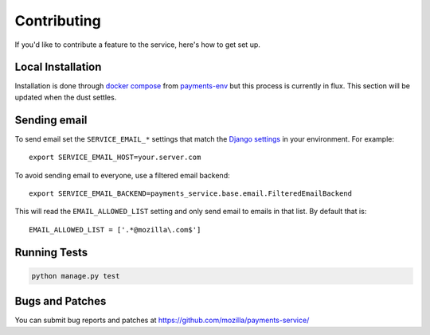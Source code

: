 ============
Contributing
============

If you'd like to contribute a feature to the service, here's how to get set up.

Local Installation
==================

Installation is done through `docker compose`_ from `payments-env`_
but this process is currently in flux. This section will be updated
when the dust settles.

Sending email
=============

To send email set the ``SERVICE_EMAIL_*`` settings that match the `Django settings`_ in your environment. For example::

    export SERVICE_EMAIL_HOST=your.server.com

To avoid sending email to everyone, use a filtered email backend::

    export SERVICE_EMAIL_BACKEND=payments_service.base.email.FilteredEmailBackend

This will read the ``EMAIL_ALLOWED_LIST`` setting and only send email to emails in that list. By default that is::

    EMAIL_ALLOWED_LIST = ['.*@mozilla\.com$']

Running Tests
=============

.. code-block:: shell

    python manage.py test

Bugs and Patches
================

You can submit bug reports and patches at
https://github.com/mozilla/payments-service/


.. _`Django settings`: https://docs.djangoproject.com/en/1.8/ref/settings/#email-host
.. _`docker compose`: http://docs.docker.com/compose/
.. _`payments-env`: https://github.com/mozilla/payments-env
